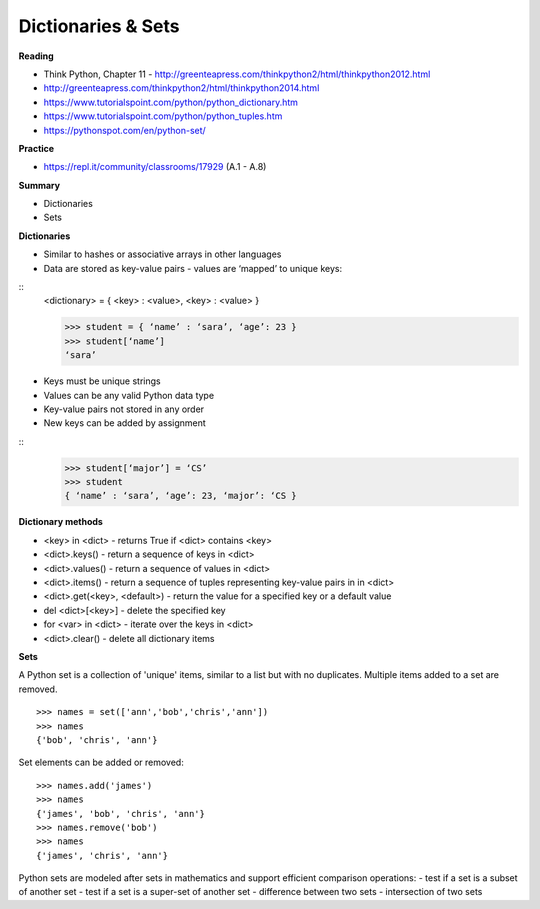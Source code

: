 ====
Dictionaries & Sets
====

**Reading**

* Think Python, Chapter 11 - http://greenteapress.com/thinkpython2/html/thinkpython2012.html 
* http://greenteapress.com/thinkpython2/html/thinkpython2014.html 
* https://www.tutorialspoint.com/python/python_dictionary.htm 
* https://www.tutorialspoint.com/python/python_tuples.htm 
* https://pythonspot.com/en/python-set/

**Practice**

* https://repl.it/community/classrooms/17929  (A.1 - A.8)

**Summary**

* Dictionaries
* Sets
 

**Dictionaries**

* Similar to hashes or associative arrays in other languages
* Data are stored as key-value pairs - values are ‘mapped’ to unique keys:
::
    <dictionary> = { <key> : <value>, <key> : <value> }

    >>> student = { ‘name’ : ‘sara’, ‘age’: 23 }
    >>> student[‘name’]
    ‘sara’

* Keys must be unique strings
* Values can be any valid Python data type
* Key-value pairs not stored in any order
* New keys can be added by assignment
::
    >>> student[‘major’] = ‘CS’
    >>> student
    { ‘name’ : ‘sara’, ‘age’: 23, ‘major’: ‘CS }

**Dictionary methods**

* <key> in <dict> - returns True if <dict> contains <key>
* <dict>.keys() - return a sequence of keys in <dict>
* <dict>.values() - return a sequence of values in <dict>
* <dict>.items() - return a sequence of tuples representing key-value pairs in in <dict>
* <dict>.get(<key>, <default>) - return the value for a specified key or a default value
* del <dict>[<key>] - delete the specified key
* for <var> in <dict> - iterate over the keys in <dict>
* <dict>.clear() - delete all dictionary items


**Sets**

A Python set is a collection of 'unique' items, similar to a list but with no duplicates. Multiple items added to a set are removed.
::
    >>> names = set(['ann','bob','chris','ann'])
    >>> names
    {'bob', 'chris', 'ann'}

Set elements can be added or removed:
::
    >>> names.add('james')
    >>> names
    {'james', 'bob', 'chris', 'ann'}
    >>> names.remove('bob')
    >>> names
    {'james', 'chris', 'ann'}
  
Python sets are modeled after sets in mathematics and support efficient comparison operations:
- test if a set is a subset of another set
- test if a set is a super-set of another set
- difference between two sets
- intersection of two sets